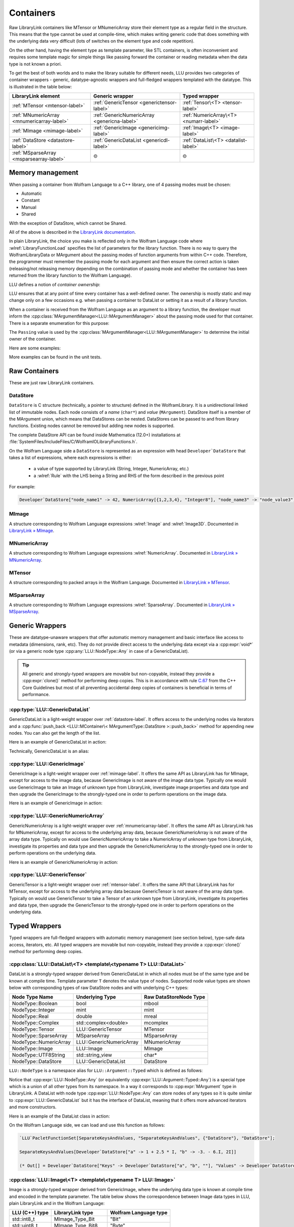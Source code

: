 =================================================
Containers
=================================================


Raw LibraryLink containers like MTensor or MNumericArray store their element type as a regular field in the structure.
This means that the type cannot be used at compile-time, which makes writing generic code that does something with
the underlying data very difficult (lots of switches on the element type and code repetition).

On the other hand, having the element type as template parameter, like STL containers, is often inconvenient and requires
some template magic for simple things like passing forward the container or reading metadata when the data type is not
known a priori.

To get the best of both worlds and to make the library suitable for different needs, LLU provides two categories of container wrappers -
generic, datatype-agnostic wrappers and full-fledged wrappers templated with the datatype. This is illustrated in the table below:

+----------------------------------------------+----------------------------------------------+----------------------------------------+
| LibraryLink element                          |    Generic wrapper                           |   Typed wrapper                        |
+==============================================+==============================================+========================================+
|    :ref:`MTensor <mtensor-label>`            | :ref:`GenericTensor <generictensor-label>`   | :ref:`Tensor\<T> <tensor-label>`       |
+----------------------------------------------+----------------------------------------------+----------------------------------------+
| :ref:`MNumericArray <mnumericarray-label>`   | :ref:`GenericNumericArray <genericna-label>` | :ref:`NumericArray\<T> <numarr-label>` |
+----------------------------------------------+----------------------------------------------+----------------------------------------+
|    :ref:`MImage <mimage-label>`              | :ref:`GenericImage <genericimg-label>`       | :ref:`Image\<T> <image-label>`         |
+----------------------------------------------+----------------------------------------------+----------------------------------------+
|    :ref:`DataStore <datastore-label>`        | :ref:`GenericDataList <genericdl-label>`     | :ref:`DataList\<T> <datalist-label>`   |
+----------------------------------------------+----------------------------------------------+----------------------------------------+
|    :ref:`MSparseArray <msparsearray-label>`  |                      ⊝                       |          ⊝                             |
+----------------------------------------------+----------------------------------------------+----------------------------------------+

Memory management
============================

When passing a container from Wolfram Language to a C++ library, one of 4 passing modes must be chosen:

* Automatic
* Constant
* Manual
* Shared

With the exception of DataStore, which cannot be Shared.

All of the above is described in the `LibraryLink documentation <https://reference.wolfram.com/language/LibraryLink/tutorial/InteractionWithWolframLanguage.html#97446640>`_.

In plain LibraryLink, the choice you make is reflected only in the Wolfram Language code where :wlref:`LibraryFunctionLoad` specifies
the list of parameters for the library function. There is no way to query the WolframLibraryData or MArgument about
the passing modes of function arguments from within C++ code. Therefore, the programmer must remember the passing mode
for each argument and then ensure the correct action is taken (releasing/not releasing memory depending
on the combination of passing mode and whether the container has been returned from the library function to the Wolfram Language).

LLU defines a notion of *container ownership*:

.. doxygenenum:: LLU::Ownership

LLU ensures that at any point of time every container has a well-defined owner. The ownership is mostly static and may change only on a few occasions e.g.
when passing a container to DataList or setting it as a result of a library function.

When a container is received from the Wolfram Language as an argument to a library function, the developer must inform the :cpp:class:`MArgumentManager<LLU::MArgumentManager>`
about the passing mode used for that container. There is a separate enumeration for this purpose:

.. doxygenenum:: LLU::Passing

The ``Passing`` value is used by the :cpp:class:`MArgumentManager<LLU::MArgumentManager>` to determine the initial owner of the container.

Here are some examples:

.. code-block:: cpp
   :dedent: 1

    LLU::Tensor<mint> t { 1, 2, 3, 4, 5 };    // this Tensor is created (and therefore owned) by the library (LLU)

    LLU::MArgumentManager manager {...};
    auto tensor = manager.getTensor<double>(0);  // tensors acquired via MArgumentManager are by default owned by the LibraryLink

    auto image = manager.getGenericImage<LLU::Passing::Shared>(0);    // the image is shared between LLU and the Kernel, so LLU knows not to deallocate
                                                                      // the underlying MImage when image goes out of scope

    auto newImage = image.clone();    // the newImage has the same contents as image but it is not shared, it is owned by LLU


More examples can be found in the unit tests.

Raw Containers
============================

These are just raw LibraryLink containers.

.. _datastore-label:

DataStore
----------------------------

``DataStore`` is C structure (technically, a pointer to structure) defined in the WolframLibrary. It is a unidirectional linked list of immutable nodes.
Each node consists of a *name* (``char*``) and *value* (``MArgument``). DataStore itself is a member of the MArgument union, which means that DataStores
can be nested. DataStores can be passed to and from library functions. Existing nodes cannot be removed but adding new nodes is supported.

The complete DataStore API can be found inside Mathematica (12.0+) installations at  :file:`SystemFiles/IncludeFiles/C/WolframIOLibraryFunctions.h`.

On the Wolfram Language side a ``DataStore`` is represented as an expression with head ``Developer`DataStore`` that takes a list of expressions, where each
expressions is either:

 - a value of type supported by LibraryLink (String, Integer, NumericArray, etc.)
 - a :wlref:`Rule` with the LHS being a String and RHS of the form described in the previous point

For example:

.. code-block:: wolfram-language

   Developer`DataStore["node_name1" -> 42, NumericArray[{1,2,3,4}, "Integer8"], "node_name3" -> "node_value3"]


.. _mimage-label:

MImage
----------------------------

A structure corresponding to Wolfram Language expressions :wlref:`Image` and :wlref:`Image3D`.
Documented in `LibraryLink » MImage <https://reference.wolfram.com/language/LibraryLink/tutorial/InteractionWithWolframLanguage.html#441025439>`_.

.. _mnumericarray-label:

MNumericArray
----------------------------

A structure corresponding to Wolfram Language expressions :wlref:`NumericArray`.
Documented in `LibraryLink » MNumericArray <https://reference.wolfram.com/language/LibraryLink/tutorial/InteractionWithWolframLanguage.html#106266186>`_.

.. _mtensor-label:

MTensor
----------------------------

A structure corresponding to packed arrays in the Wolfram Language.
Documented in `LibraryLink » MTensor <https://reference.wolfram.com/language/LibraryLink/tutorial/InteractionWithWolframLanguage.html#280210622>`_.

.. _msparsearray-label:

MSparseArray
----------------------------

A structure corresponding to Wolfram Language expressions :wlref:`SparseArray`.
Documented in `LibraryLink » MSparseArray <https://reference.wolfram.com/language/LibraryLink/tutorial/InteractionWithWolframLanguage.html#1324196729>`_.

Generic Wrappers
======================================

These are datatype-unaware wrappers that offer automatic memory management and basic interface like access to metadata (dimensions, rank, etc).
They do not provide direct access to the underlying data except via a :cpp:expr:`void*` (or via a generic node type :cpp:any:`LLU::NodeType::Any` in case of a
GenericDataList).

.. tip::

   All generic and strongly-typed wrappers are movable but non-copyable, instead they provide a :cpp:expr:`clone()` method for performing deep copies.
   This is in accordance with rule `C.67 <http://isocpp.github.io/CppCoreGuidelines/CppCoreGuidelines#c67-a-polymorphic-class-should-suppress-copying>`_
   from the C++ Core Guidelines but most of all preventing accidental deep copies of containers is beneficial in terms of performance.

.. _genericdl-label:

:cpp:type:`LLU::GenericDataList`
------------------------------------

GenericDataList is a light-weight wrapper over :ref:`datastore-label`. It offers access to the underlying nodes via iterators and a
:cpp:func:`push_back <LLU::MContainer\< MArgumentType::DataStore >::push_back>` method for appending new nodes. You can also get the length of the list.


Here is an example of GenericDataList in action:

.. code-block:: cpp
   :linenos:

   /* Reverse each string in a list of strings using GenericDataList */
   LIBRARY_LINK_FUNCTION(ReverseStrings) {
      LLU::MArgumentManager mngr {libData, Argc, Args, Res};

      // read the input GenericDataList
      auto dsIn = mngr.get<LLU::GenericDataList>(0);

      // create new GenericDataList to store reversed strings
      LLU::GenericDataList dsOut;

      for (auto node : dsIn) {
         // GenericDataList may store nodes of arbitrary type, so we need to explicitly ask to get the string value from the node
         std::string_view s = node.as<LLU::NodeType::UTF8String>();

         std::string reversed {s.rbegin(), s.rend()};	// create reversed copy

         // we push back the reversed string via a string_view, this is safe because GenericDataList will immediately copy the string
         dsOut.push_back(std::string_view(reversed));
      }

      // set the GenericDataList as the result of the library function
      mngr.set(dsOut);
      return LLU::ErrorCode::NoError;
   }

Technically, GenericDataList is an alias:

.. doxygentypedef:: LLU::GenericDataList

.. doxygenclass:: LLU::MContainer< MArgumentType::DataStore >
   :members:

.. _genericimg-label:

:cpp:type:`LLU::GenericImage`
------------------------------------

GenericImage is a light-weight wrapper over :ref:`mimage-label`. It offers the same API as LibraryLink has for MImage, except for access to the image data,
because GenericImage is not aware of the image data type. Typically one would use GenericImage to take an Image of unknown type from LibraryLink, investigate
image properties and data type and then upgrade the GenericImage to the strongly-typed one in order to perform operations on the image data.

Here is an example of GenericImage in action:

.. code-block:: cpp
   :linenos:

   /* Get the number of columns in the input Image */
   LIBRARY_LINK_FUNCTION(GetColumnCount) {
      LLU::MArgumentManager mngr {libData, Argc, Args, Res};
      const auto image = mngr.getGenericImage<LLU::Passing::Constant>(0);
      mngr.setInteger(image.columns());
      return LLU::ErrorCode::NoError;
   }


.. doxygentypedef:: LLU::GenericImage

.. doxygenclass:: LLU::MContainer< MArgumentType::Image >
   :members:

.. _genericna-label:

:cpp:type:`LLU::GenericNumericArray`
------------------------------------

GenericNumericArray is a light-weight wrapper over :ref:`mnumericarray-label`. It offers the same API as LibraryLink has for MNumericArray, except for access
to the underlying array data, because GenericNumericArray is not aware of the array data type. Typically on would use GenericNumericArray to take a NumericArray
of unknown type from LibraryLink, investigate its properties and data type and then upgrade the GenericNumericArray to the strongly-typed one in order to
perform operations on the underlying data.

Here is an example of GenericNumericArray in action:

.. code-block:: cpp
   :linenos:

   /* Return the largest dimension of the input NumericArray */
   LIBRARY_LINK_FUNCTION(GetLargestDimension) {
      LLU::MArgumentManager mngr {libData, Argc, Args, Res};
      const auto numericArray = mngr.getGenericNumericArray<LLU::Passing::Constant>(0);

      // The list of dimensions of the NumericArray will never be empty because scalar NumericArrays are forbidden
      auto maxDim = *std::max_element(numericArray.getDimensions(), std::next(numericArray.getDimensions(), numericArray.getRank()));
      mngr.setInteger(maxDim);
      return LLU::ErrorCode::NoError;
   }

.. doxygentypedef:: LLU::GenericNumericArray

.. doxygenclass:: LLU::MContainer< MArgumentType::NumericArray >
   :members:

.. _generictensor-label:

:cpp:type:`LLU::GenericTensor`
------------------------------------

GenericTensor is a light-weight wrapper over :ref:`mtensor-label`. It offers the same API that LibraryLink has for MTensor, except for access
to the underlying array data because GenericTensor is not aware of the array data type. Typically on would use GenericTensor to take a Tensor
of an unknown type from LibraryLink, investigate its properties and data type, then upgrade the GenericTensor to the strongly-typed one in order to
perform operations on the underlying data.

.. doxygentypedef:: LLU::GenericTensor

.. doxygenclass:: LLU::MContainer< MArgumentType::Tensor >
   :members:

Typed Wrappers
============================

Typed wrappers are full-fledged wrappers with automatic memory management (see section below), type-safe data access, iterators, etc.
All typed wrappers are movable but non-copyable, instead they provide a :cpp:expr:`clone()` method for performing deep copies.

.. _datalist-label:

:cpp:class:`LLU::DataList\<T> <template\<typename T> LLU::DataList>`
-------------------------------------------------------------------------------

DataList is a strongly-typed wrapper derived from GenericDataList in which all nodes must be of the same type and be known at compile time. Template parameter
``T`` denotes the value type of nodes. Supported node value types are shown below with corresponding types of raw DataStore nodes and with underlying C++ types:

+-------------------------+--------------------------+------------------------+
| Node Type Name          | Underlying Type          | Raw DataStoreNode Type |
+=========================+==========================+========================+
| NodeType::Boolean       | bool                     | mbool                  |
+-------------------------+--------------------------+------------------------+
| NodeType::Integer       | mint                     | mint                   |
+-------------------------+--------------------------+------------------------+
| NodeType::Real          | double                   | mreal                  |
+-------------------------+--------------------------+------------------------+
| NodeType::Complex       | std::complex<double>     | mcomplex               |
+-------------------------+--------------------------+------------------------+
| NodeType::Tensor        | LLU::GenericTensor       | MTensor                |
+-------------------------+--------------------------+------------------------+
| NodeType::SparseArray   | MSparseArray             | MSparseArray           |
+-------------------------+--------------------------+------------------------+
| NodeType::NumericArray  | LLU::GenericNumericArray | MNumericArray          |
+-------------------------+--------------------------+------------------------+
| NodeType::Image         | LLU::Image               | MImage                 |
+-------------------------+--------------------------+------------------------+
| NodeType::UTF8String    | std::string_view         | char*                  |
+-------------------------+--------------------------+------------------------+
| NodeType::DataStore     | LLU::GenericDataList     | DataStore              |
+-------------------------+--------------------------+------------------------+

``LLU::NodeType`` is a namespace alias for ``LLU::Argument::Typed`` which is defined as follows:

.. doxygennamespace:: LLU::Argument::Typed

Notice that :cpp:expr:`LLU::NodeType::Any` (or equivalently :cpp:expr:`LLU::Argument::Typed::Any`) is a special type which is a union of all other types
from its namespace. In a way it corresponds to :cpp:expr:`MArgument` type in LibraryLink. A DataList with node type :cpp:expr:`LLU::NodeType::Any` can store
nodes of any types so it is quite similar to :cpp:expr:`LLU::GenericDataList` but it has the interface of DataList, meaning that it offers more advanced
iterators and more constructors.

Here is an example of the DataList class in action:

.. code-block:: cpp
   :linenos:

   /* Take a list of named nodes with complex numbers and create two new lists: a list of node names and a list of node values */
   LIBRARY_LINK_FUNCTION(SeparateKeysAndValues) {
      LLU::MArgumentManager mngr {libData, Argc, Args, Res};

      auto dsIn = mngr.getDataList<LLU::NodeType::Complex>(0);
      LLU::DataList<LLU::NodeType::UTF8String> keys;
      LLU::DataList<LLU::NodeType::Complex> values;

      // For each node in the input DataList push its name to "keys" and its value to "values"
      for (auto [name, value] : dsIn) {
        keys.push_back(name);
        values.push_back(value);
      }

      LLU::DataList<LLU::GenericDataList> dsOut;
      dsOut.push_back("Keys", std::move(keys));
      dsOut.push_back("Values", std::move(values));

      mngr.set(dsOut);
      return LLU::ErrorCode::NoError;
   }

On the Wolfram Language side, we can load and use this function as follows:

.. code-block:: wolfram-language

   `LLU`PacletFunctionSet[SeparateKeysAndValues, "SeparateKeysAndValues", {"DataStore"}, "DataStore"];

   SeparateKeysAndValues[Developer`DataStore["a" -> 1 + 2.5 * I, "b" -> -3. - 6.I, 2I]]

   (* Out[] = Developer`DataStore["Keys" -> Developer`DataStore["a", "b", ""], "Values" -> Developer`DataStore[1. + 2.5 * I, -3. - 6.I, 2.I]] *)

.. doxygenclass:: LLU::DataList
   :members:

.. _image-label:

:cpp:class:`LLU::Image\<T> <template\<typename T> LLU::Image>`
-------------------------------------------------------------------------------

Image is a strongly-typed wrapper derived from GenericImage, where the underlying data type is known at compile time and encoded in the template parameter.
The table below shows the correspondence between Image data types in LLU, plain LibraryLink and in the Wolfram Language:

+-----------------+--------------------+-----------------------+
| LLU (C++) type  | LibraryLink type   | Wolfram Language type |
+=================+====================+=======================+
| std::int8_t     | MImage_Type_Bit    | "Bit"                 |
+-----------------+--------------------+-----------------------+
| std::uint8_t    | MImage_Type_Bit8   | "Byte"                |
+-----------------+--------------------+-----------------------+
| std::int16_t    | MImage_Type_Bit16  | "Bit16"               |
+-----------------+--------------------+-----------------------+
| float           | MImage_Type_Real32 | "Real32"              |
+-----------------+--------------------+-----------------------+
| double          | MImage_Type_Real   | "Real64"              |
+-----------------+--------------------+-----------------------+

Here is an example of the Image class in action:

.. code-block:: cpp
   :linenos:

   /* Take a constant "Byte" image and return a copy with negated pixel values */
   LIBRARY_LINK_FUNCTION(NegateImage) {
      LLU::MArgumentManager mngr {libData, Argc, Args, Res};

      const auto image = mngr.getImage<uint8_t, LLU::Passing::Constant>(0);

      LLU::Image<uint8_t> outImage {image.clone()};
      constexpr uint8_t negator = (std::numeric_limits<uint8_t>::max)();
      std::transform(std::cbegin(in), std::cend(in), std::begin(outImage), [](T inElem) { return negator - inElem; });

      mngr.setImage(outImage);
      return LLU::ErrorCode::NoError;
   }

On the Wolfram Language side, we can load and use this function as follows:

.. code-block:: wolfram-language

   `LLU`PacletFunctionSet[NegateImage, "NegateImage", {{Image, "Constant"}}, Image];

   NegateImage[Image[RandomImage[ColorSpace -> "RGB"], "Byte"]]

   (* Out[] = [--Image--] *)

This is only an example, Wolfram Language already has a built-in function for negating images: :wlref:`ImageNegate`.

In the example above we simply assumed that the Image we use will be of type "Byte", so we could simply write :cpp:expr:`LLU::Image<uint8_t>` in the C++ code.
In the next example let's consider a function that takes two images from LibraryLink of arbitrary types and converts the second one to the data type of the
first one. In this case we cannot simply read arguments from MArgumentManager because we don't know what template arguments should be passed to LLU::Image.
Instead, we call a function :cpp:func:`LLU::MArgumentManager::operateOnImage` which lets us evaluate a function template on an input image without knowing its data type.

.. code-block:: cpp
   :linenos:

   LIBRARY_LINK_FUNCTION(UnifyImageTypes) {
      LLU::MArgumentManager mngr {libData, Argc, Args, Res};

      // Take an image passed to the library function as the first argument, deduce its data type, create a corresponding LLU::Image wrapper and evaluate
      // given generic lambda function on this image
      mngr.operateOnImage(0, [&mngr](auto&& firstImage) {

         // T is the data type of the first image
         using T = typename std::remove_reference_t<decltype(firstImage)>::value_type;

         // Similarly, read the second image and create a properly typed LLU::Image wrapper
         mngr.operateOnImage(1, [&mngr](auto&& secondImage) {

            // Convert the second image to the data type of the first one and return as the library function result
            LLU::Image<T> out {secondImage.template convert<T>()};
            mngr.setImage(out);
         });
      });
      return LLU::ErrorCode::NoError;
   }


.. doxygenclass:: LLU::Image
   :members:

.. _numarr-label:

:cpp:class:`LLU::NumericArray\<T> <template\<typename T> LLU::NumericArray>`
-------------------------------------------------------------------------------

NumericArray<T> is an extension of GenericNumericArray which is aware that it holds data of type T and therefore can provide an API
to iterate over the data and modify it.
The table below shows the correspondence between NumericArray C++ types and Wolfram Language types:

+------------------------+-----------------------+
| C++ type               | Wolfram Language type |
+========================+=======================+
| std::int8_t            | "Integer8"            |
+------------------------+-----------------------+
| std::uint8_t           | "UnsignedInteger8"    |
+------------------------+-----------------------+
| std::int16_t           | "Integer16"           |
+------------------------+-----------------------+
| std::uint16_t          | "UnsignedInteger16"   |
+------------------------+-----------------------+
| std::int32_t           | "Integer32"           |
+------------------------+-----------------------+
| std::uint32_t          | "UnsignedInteger32"   |
+------------------------+-----------------------+
| std::int64_t           | "Integer64"           |
+------------------------+-----------------------+
| std::uint64_t          | "UnsignedInteger64"   |
+------------------------+-----------------------+
| float                  | "Real32"              |
+------------------------+-----------------------+
| double                 | "Real64"              |
+------------------------+-----------------------+
| std::complex<float>    | "ComplexReal32"       |
+------------------------+-----------------------+
| std::complex<double>   | "ComplexReal64"       |
+------------------------+-----------------------+

Here is an example of the NumericArray class in action:

.. code-block:: cpp
   :linenos:

   /* Take a NumericArray of type "Integer32" and make a copy with reversed order of elements */
   LIBRARY_LINK_FUNCTION(ReverseNumericArray) {
      LLU::MArgumentManager mngr {libData, Argc, Args, Res};
      auto inputNA = mngr.getNumericArray<std::int32_t, LLU::Passing::Constant>(0);
      LLU::NumericArray<std::int32_t> outNA { std::crbegin(inputNA), std::crend(inputNA), inputNA.dimensions() };
      mngr.set(outNA);
      return LLU::ErrorCode::NoError;
   }

On the Wolfram Language side, we can load and use this function as follows:

.. code-block:: wolfram-language

   `LLU`PacletFunctionSet[ReverseNumericArray, "ReverseNumericArray", {{NumericArray, "Constant"}}, NumericArray];

   ReverseNumericArray[NumericArray[{{2, 3, 4}, {5, 6, 7}}, "Integer32"]]

   (* Out[] = NumericArray[{{7, 6, 5}, {4, 3, 2}}, "Integer32"] *)

.. doxygenclass:: LLU::NumericArray
   :members:

.. _tensor-label:

:cpp:class:`LLU::Tensor\<T> <template\<typename T> LLU::Tensor>`
-------------------------------------------------------------------------------

In the same way as MTensor is closely related to MNumericArray, :cpp:expr:`LLU::Tensor` has almost exactly the same interface as :cpp:expr:`LLU::NumericArray`.
Tensor supports only 3 types of data, meaning that :cpp:class:`template\<typename T> LLU::Tensor` class template can be instantiated with only 3 types ``T``:

  - ``mint``
  - ``double``
  - ``std::complex<double>``


Here is an example of the Tensor class in action:

.. code-block:: cpp
   :linenos:

   /* Take a Tensor of real numbers and return the mean value */
   LIBRARY_LINK_FUNCTION(GetMeanValue) {
      LLU::MArgumentManager mngr {libData, Argc, Args, Res};

      auto t = mngr.getTensor<double>(0);

      auto total = std::accumulate(t.begin(), t.end(), 0.0);

      auto result = total / t.size();
      mngr.set(result);
      return LLU::ErrorCode::NoError;
   }

On the Wolfram Language side, we can load and use this function as follows:

.. code-block:: wolfram-language

   `LLU`PacletFunctionSet[MeanValue, "MeanValue", {{Real, _}}, Real];

   MeanValue[N @ {{Pi, Pi, Pi}, {E, E, E}}]

   (* Out[] = 2.9299372 *)

.. doxygenclass:: LLU::Tensor
   :members:


Iterators
========================

All container classes in LLU are equipped with iterators. For Image, Tensor and NumericArray we get random-access iterators similar to those of, for instance,
:cpp:expr:`std::vector`, because these containers also allocate space for their data as a contiguous piece of memory. Reverse and constant iterators are
available as well.

.. warning::
   Bear in mind that iterators for Image, Tensor and NumericArray are not aware of the container dimensions in a sense that the iteration happens in the order
   how data is laid out in memory. For 2D arrays this is often row-major order but it gets more complicated for multidimensional arrays and for Images.

DataStore wrappers have different iterators, because DataStore has a list-like structure with nodes of type :cpp:expr:`DataStoreNode`. The list is
unidirectional, so reverse iterator is not available. The default iterator over GenericDataList, obtained with
:cpp:func:`begin <LLU::MContainer\< MArgumentType::DataStore >::begin>` and :cpp:func:`end <LLU::MContainer\< MArgumentType::DataStore >::end>`, is a proxy
iterator of type :cpp:class:`DataStoreIterator`.

.. doxygenclass:: LLU::DataStoreIterator
   :members:

The object obtained by dereferencing a :cpp:class:`DataStoreIterator` is of type :cpp:class:`GenericDataNode`.

.. doxygenstruct:: LLU::GenericDataNode
   :members:

:cpp:class:`LLU::DataList\<T> <template\<typename T> LLU::DataList>` offers more types of iterators but again all of them are proxy iterators.
The default one is :cpp:class:`NodeIterator<T>`

.. doxygenstruct:: LLU::NodeIterator
   :members:

The object obtained by dereferencing a :cpp:class:`NodeIterator<T>` is of type :cpp:class:`DataNode<T>`.

.. doxygenclass:: LLU::DataNode
   :members:

Every data node has a (possibly empty) name and a value. Sometimes you might only be interested in node values, or only in names; DataList provides
specialized iterators for this. You may obtain them with :cpp:func:`valueBegin() <LLU::DataList::valueBegin>` and
:cpp:func:`nameBegin() <LLU::DataList::nameBegin>`, respectively.

To get those specialized iterators in a range-based for loop, where you cannot directly choose which variant of :cpp:expr:`begin()` method to use, you can
utilize one of the *iterator adaptors* that LLU defines. For instance,

.. code-block:: cpp
   :emphasize-lines: 6, 12

   // Get a DataList of complex numbers as argument to the library function
   auto dataList = manager.getDataList<LLU::NodeType::Complex>(0);

   // Create a new DataList to store node names of the original DataList as node values in the new list
   DataList<LLU::NodeType::UTF8String> keys;
   for (auto name : LLU::NameAdaptor {dataList}) {
      keys.push_back(name);
   }

   // Create a new DataList to store node values of the original DataList, without node names
   DataList<LLU::NodeType::Complex> values;
   for (auto value : LLU::ValueAdaptor {dataList}) {
      values.push_back(value);
   }

It is possible to write the same code using the default iterator (:cpp:class:`NodeIterator<T>`) and structured bindings:

.. code-block:: cpp
   :emphasize-lines: 8

   // Get a DataList of complex numbers as argument to the library function
   auto dataList = manager.getDataList<LLU::NodeType::Complex>(0);

   DataList<LLU::NodeType::UTF8String> keys;
   DataList<LLU::NodeType::Complex> values;

   // Iterator over the dataList once accessing both node name and value
   for (auto [name, value] : dataList) {
      keys.push_back(name);
      values.push_back(value);
   }